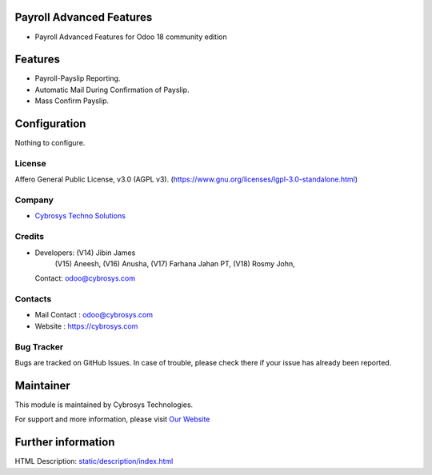 .. image:: https://img.shields.io/badge/license-LGPL--3-green.svg
    :target: https://www.gnu.org/licenses/lgpl-3.0-standalone.html
    :alt: License: LGPL-3

Payroll Advanced Features
=========================
* Payroll Advanced Features for Odoo 18 community edition

Features
========
* Payroll-Payslip Reporting.
* Automatic Mail During Confirmation of Payslip.
* Mass Confirm Payslip.

Configuration
=============
Nothing to configure.

License
-------
Affero General Public License, v3.0 (AGPL v3).
(https://www.gnu.org/licenses/lgpl-3.0-standalone.html)

Company
-------
* `Cybrosys Techno Solutions <https://cybrosys.com/>`__

Credits
-------
* Developers: (V14) Jibin James
              (V15) Aneesh,
              (V16) Anusha,
              (V17) Farhana Jahan PT,
              (V18) Rosmy John,
  Contact: odoo@cybrosys.com

Contacts
--------
* Mail Contact : odoo@cybrosys.com
* Website : https://cybrosys.com

Bug Tracker
-----------
Bugs are tracked on GitHub Issues. In case of trouble, please check there if your issue has already been reported.

Maintainer
==========
.. image:: https://cybrosys.com/images/logo.png
   :target: https://cybrosys.com

This module is maintained by Cybrosys Technologies.

For support and more information, please visit `Our Website <https://cybrosys.com/>`__

Further information
===================
HTML Description: `<static/description/index.html>`__

